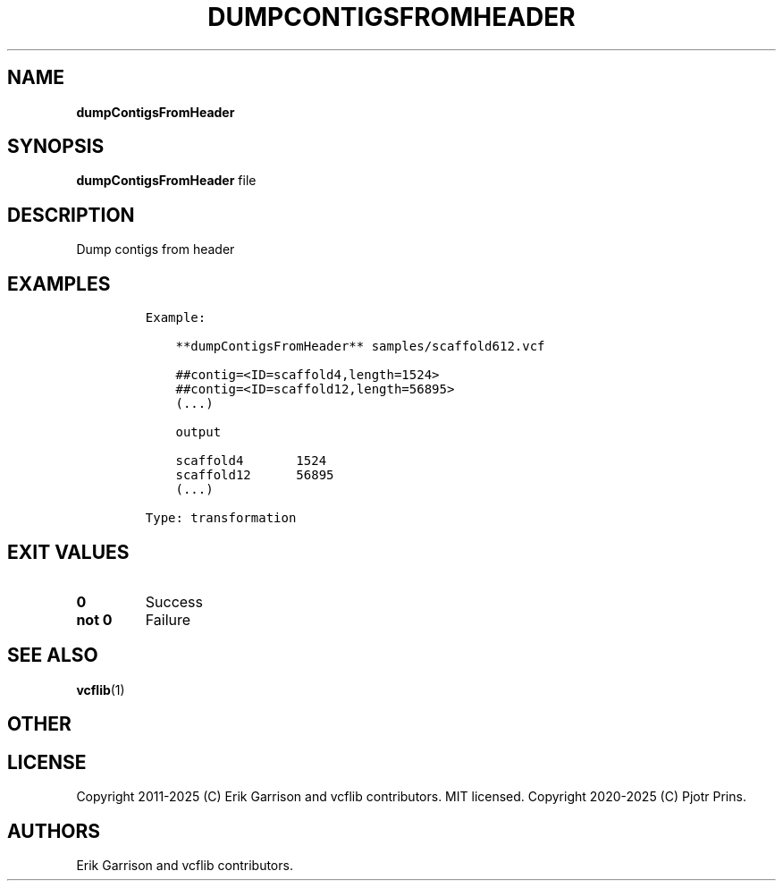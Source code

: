 .\" Automatically generated by Pandoc 2.19.2
.\"
.\" Define V font for inline verbatim, using C font in formats
.\" that render this, and otherwise B font.
.ie "\f[CB]x\f[]"x" \{\
. ftr V B
. ftr VI BI
. ftr VB B
. ftr VBI BI
.\}
.el \{\
. ftr V CR
. ftr VI CI
. ftr VB CB
. ftr VBI CBI
.\}
.TH "DUMPCONTIGSFROMHEADER" "1" "" "dumpContigsFromHeader (vcflib)" "dumpContigsFromHeader (VCF transformation)"
.hy
.SH NAME
.PP
\f[B]dumpContigsFromHeader\f[R]
.SH SYNOPSIS
.PP
\f[B]dumpContigsFromHeader\f[R] file
.SH DESCRIPTION
.PP
Dump contigs from header
.SH EXAMPLES
.IP
.nf
\f[C]

Example:

    **dumpContigsFromHeader** samples/scaffold612.vcf

    ##contig=<ID=scaffold4,length=1524>
    ##contig=<ID=scaffold12,length=56895>
    (...)

    output

    scaffold4       1524
    scaffold12      56895
    (...)

Type: transformation
      
\f[R]
.fi
.SH EXIT VALUES
.TP
\f[B]0\f[R]
Success
.TP
\f[B]not 0\f[R]
Failure
.SH SEE ALSO
.PP
\f[B]vcflib\f[R](1)
.SH OTHER
.SH LICENSE
.PP
Copyright 2011-2025 (C) Erik Garrison and vcflib contributors.
MIT licensed.
Copyright 2020-2025 (C) Pjotr Prins.
.SH AUTHORS
Erik Garrison and vcflib contributors.
